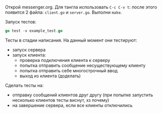 Открой messenger.org. Для тангла использовать ~C-c C-v t~: после этого
появится 2 файла: ~client.go~ и ~server.go~. Выполни ~make~.

Запуск тестов:

#+NAME: _runTests
#+BEGIN_SRC go :noweb yes
go test -v example_test.go
#+END_SRC

Тесты в стадии написания. На данный момент они тестируют:
- запуск сервера
- запуск клиента:
  - проверка подключения клиента к серверу
  - попытка отправить сообщение несуществующему клиенту
  - попытка отправить себе многострочный ввод
  - выход из клиента (доделать)

Сделать тесты на:
- отправку сообщений клиентов друг другу (при попытке запустить несколько
  клиентов тесты виснут, хз почему)
- на завершение сервера, если все клиенты отключились
